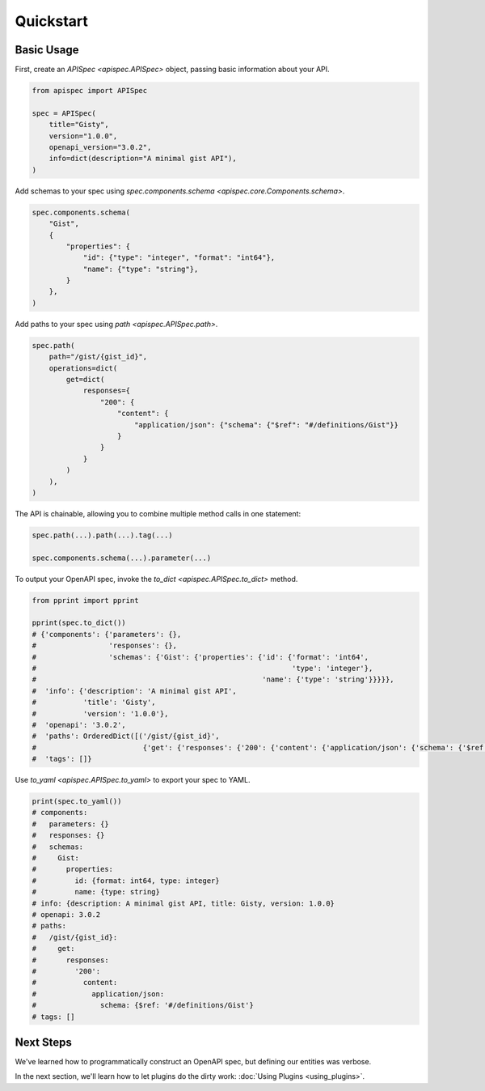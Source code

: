Quickstart
==========

Basic Usage
-----------

First, create an `APISpec <apispec.APISpec>` object, passing basic information about your API.

.. code-block:: python

    from apispec import APISpec

    spec = APISpec(
        title="Gisty",
        version="1.0.0",
        openapi_version="3.0.2",
        info=dict(description="A minimal gist API"),
    )

Add schemas to your spec using `spec.components.schema <apispec.core.Components.schema>`.

.. code-block:: python

    spec.components.schema(
        "Gist",
        {
            "properties": {
                "id": {"type": "integer", "format": "int64"},
                "name": {"type": "string"},
            }
        },
    )


Add paths to your spec using `path <apispec.APISpec.path>`.

.. code-block:: python


    spec.path(
        path="/gist/{gist_id}",
        operations=dict(
            get=dict(
                responses={
                    "200": {
                        "content": {
                            "application/json": {"schema": {"$ref": "#/definitions/Gist"}}
                        }
                    }
                }
            )
        ),
    )


The API is chainable, allowing you to combine multiple method calls in
one statement:

.. code-block:: python

    spec.path(...).path(...).tag(...)

    spec.components.schema(...).parameter(...)

To output your OpenAPI spec, invoke the `to_dict <apispec.APISpec.to_dict>` method.

.. code-block:: python

    from pprint import pprint

    pprint(spec.to_dict())
    # {'components': {'parameters': {},
    #                 'responses': {},
    #                 'schemas': {'Gist': {'properties': {'id': {'format': 'int64',
    #                                                            'type': 'integer'},
    #                                                     'name': {'type': 'string'}}}}},
    #  'info': {'description': 'A minimal gist API',
    #           'title': 'Gisty',
    #           'version': '1.0.0'},
    #  'openapi': '3.0.2',
    #  'paths': OrderedDict([('/gist/{gist_id}',
    #                         {'get': {'responses': {'200': {'content': {'application/json': {'schema': {'$ref': '#/definitions/Gist'}}}}}}})]),
    #  'tags': []}

Use `to_yaml <apispec.APISpec.to_yaml>` to export your spec to YAML.

.. code-block:: python

    print(spec.to_yaml())
    # components:
    #   parameters: {}
    #   responses: {}
    #   schemas:
    #     Gist:
    #       properties:
    #         id: {format: int64, type: integer}
    #         name: {type: string}
    # info: {description: A minimal gist API, title: Gisty, version: 1.0.0}
    # openapi: 3.0.2
    # paths:
    #   /gist/{gist_id}:
    #     get:
    #       responses:
    #         '200':
    #           content:
    #             application/json:
    #               schema: {$ref: '#/definitions/Gist'}
    # tags: []

.. seealso::
    For a full reference of the `APISpec <apispec.APISpec>` class, see the :doc:`Core API Reference <api_core>`.


Next Steps
----------

We've learned how to programmatically construct an OpenAPI spec, but defining our entities was verbose.

In the next section, we'll learn how to let plugins do the dirty work: :doc:`Using Plugins <using_plugins>`.
